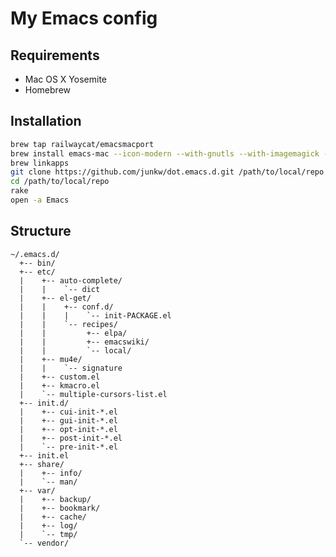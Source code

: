 # -*- mode: org; coding: utf-8 -*-

* My Emacs config

** Requirements

   - Mac OS X Yosemite
   - Homebrew

** Installation

#+BEGIN_SRC sh
brew tap railwaycat/emacsmacport
brew install emacs-mac --icon-modern --with-gnutls --with-imagemagick --with-xml2
brew linkapps
git clone https://github.com/junkw/dot.emacs.d.git /path/to/local/repo
cd /path/to/local/repo
rake
open -a Emacs
#+END_SRC

** Structure

#+BEGIN_EXAMPLE
~/.emacs.d/
  +-- bin/
  +-- etc/
  |    +-- auto-complete/
  |    |    `-- dict
  |    +-- el-get/
  |    |    +-- conf.d/
  |    |    |    `-- init-PACKAGE.el
  |    |    `-- recipes/
  |    |         +-- elpa/
  |    |         +-- emacswiki/
  |    |         `-- local/
  |    +-- mu4e/
  |    |    `-- signature
  |    +-- custom.el
  |    +-- kmacro.el
  |    `-- multiple-cursors-list.el
  +-- init.d/
  |    +-- cui-init-*.el
  |    +-- gui-init-*.el
  |    +-- opt-init-*.el
  |    +-- post-init-*.el
  |    `-- pre-init-*.el
  +-- init.el
  +-- share/
  |    +-- info/
  |    `-- man/
  +-- var/
  |    +-- backup/
  |    +-- bookmark/
  |    +-- cache/
  |    +-- log/
  |    `-- tmp/
  `-- vendor/
#+END_EXAMPLE
